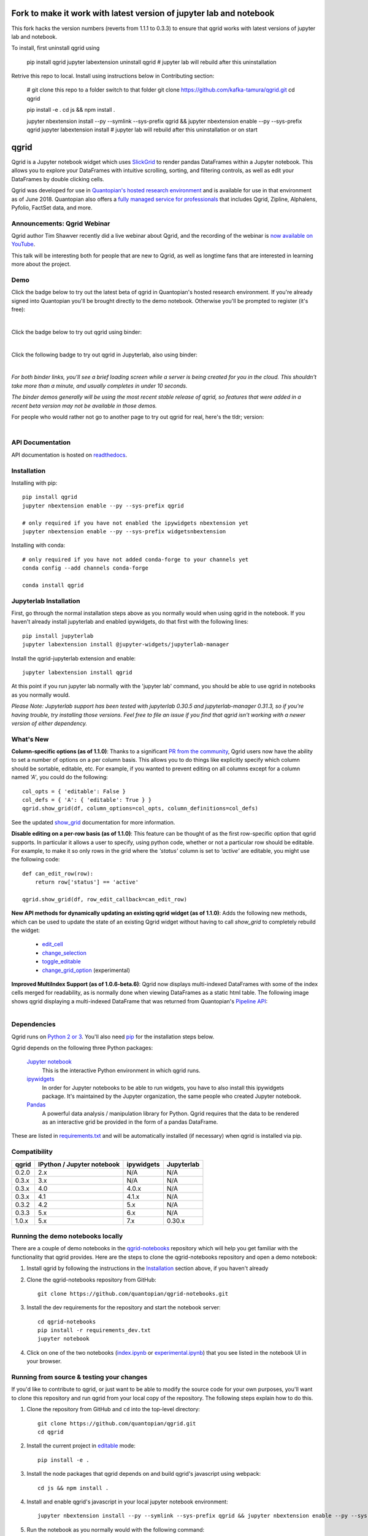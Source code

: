 .. image:: https://media.quantopian.com/logos/open_source/qgrid-logo-03.png
    :target: https://qgrid.readthedocs.io
    :width: 190px
    :align: center
    :alt: qgrid

====
Fork to make it work with latest version of jupyter lab and notebook
====
This fork hacks the version numbers (reverts from 1.1.1 to 0.3.3) to ensure that qgrid works with latest versions of jupyter lab and notebook.

To install, first uninstall qgrid using


  pip install qgrid
  jupyter labextension uninstall qgrid
  # jupyter lab will rebuild after this uninstallation


Retrive this repo to local. Install using instructions below in Contributing section:


  # git clone this repo to a folder switch to that folder
  git clone https://github.com/kafka-tamura/qgrid.git
  cd qgrid

  pip install -e .
  cd js && npm install .

  jupyter nbextension install --py --symlink --sys-prefix qgrid && jupyter nbextension enable --py --sys-prefix qgrid
  jupyter labextension install 
  # jupyter lab will rebuild after this uninstallation or on start



=====
qgrid
=====
Qgrid is a Jupyter notebook widget which uses `SlickGrid <https://github.com/mleibman/SlickGrid>`_ to render pandas
DataFrames within a Jupyter notebook. This allows you to explore your DataFrames with intuitive scrolling, sorting, and
filtering controls, as well as edit your DataFrames by double clicking cells.

Qgrid was developed for use in `Quantopian's hosted research environment
<https://www.quantopian.com/posts/qgrid-now-available-in-research-an-interactive-grid-for-sorting-and-filtering-dataframes?utm_source=github&utm_medium=web&utm_campaign=qgrid-repo>`_
and is available for use in that environment as of June 2018.
Quantopian also offers a `fully managed service for professionals <https://factset.quantopian.com>`_ 
that includes Qgrid, Zipline, Alphalens, Pyfolio, FactSet data, and more.

Announcements: Qgrid Webinar
---------------------------- 
Qgrid author Tim Shawver recently did a live webinar about Qgrid, and the recording of the webinar is `now available on YouTube <https://www.youtube.com/watch?v=AsJJpgwIX0Q>`_.

This talk will be interesting both for people that are new to Qgrid, as well as longtime fans that are interested in learning more about the project.

Demo
----
Click the badge below to try out the latest beta of qgrid in Quantopian's hosted research environment. If you're already signed into Quantopian you'll be brought directly to the demo notebook. Otherwise you'll be prompted to register (it's free):

.. image:: https://img.shields.io/badge/launch-quantopian-red.svg?colorB=d33015
    :target: https://www.quantopian.com/clone_notebook?id=5b2baee1b3d6870048620188&utm_source=github&utm_medium=web&utm_campaign=qgrid-repo
|
Click the badge below to try out qgrid using binder:

.. image:: https://beta.mybinder.org/badge.svg
    :target: https://mybinder.org/v2/gh/quantopian/qgrid-notebooks/master?filepath=index.ipynb
|
Click the following badge to try out qgrid in Jupyterlab, also using binder:

.. image:: https://mybinder.org/badge.svg
    :target: https://mybinder.org/v2/gh/quantopian/qgrid-notebooks/master?urlpath=lab
|
*For both binder links, you'll see a brief loading screen while a server is being created for you in the cloud.  This shouldn't take more than a minute, and usually completes in under 10 seconds.*

*The binder demos generally will be using the most recent stable release of qgrid, so features that were added in a recent beta version may not be available in those demos.*

For people who would rather not go to another page to try out qgrid for real, here's the tldr; version:

        .. figure:: docs/images/filtering_demo.gif
         :align: left
         :target: docs/images/filtering_demo.gif
         :width: 200px

          A brief demo showing filtering, editing, and the `get_changed_df()` method

API Documentation
-----------------
API documentation is hosted on `readthedocs <http://qgrid.readthedocs.io/en/latest/>`_.

Installation
------------

Installing with pip::

  pip install qgrid
  jupyter nbextension enable --py --sys-prefix qgrid

  # only required if you have not enabled the ipywidgets nbextension yet
  jupyter nbextension enable --py --sys-prefix widgetsnbextension

Installing with conda::

  # only required if you have not added conda-forge to your channels yet
  conda config --add channels conda-forge

  conda install qgrid

Jupyterlab Installation
-----------------------

First, go through the normal installation steps above as you normally would when using qgrid in the notebook.
If you haven't already install jupyterlab and enabled ipywidgets, do that first with the following lines::

  pip install jupyterlab
  jupyter labextension install @jupyter-widgets/jupyterlab-manager

Install the qgrid-jupyterlab extension and enable::

  jupyter labextension install qgrid

At this point if you run jupyter lab normally with the 'jupyter lab' command, you should be
able to use qgrid in notebooks as you normally would.

*Please Note: Jupyterlab support has been tested with jupyterlab 0.30.5 and jupyterlab-manager 0.31.3, so if you're
having trouble, try installing those versions. Feel free to file an issue if you find that qgrid isn't working
with a newer version of either dependency.*

What's New
----------
**Column-specific options (as of 1.1.0)**:
Thanks to a significant `PR from the community <https://github.com/quantopian/qgrid/pull/191>`_, Qgrid users now have the ability to set a number of options on a per column basis.  This allows you to do things like explicitly specify which column should be sortable, editable, etc.  For example, if you wanted to prevent editing on all columns except for a column named `'A'`, you could do the following::

    col_opts = { 'editable': False }
    col_defs = { 'A': { 'editable': True } }
    qgrid.show_grid(df, column_options=col_opts, column_definitions=col_defs)

See the updated `show_grid <https://qgrid.readthedocs.io/en/v1.1.0/#qgrid.show_grid>`_ documentation for more information.

**Disable editing on a per-row basis (as of 1.1.0)**:
This feature can be thought of as the first row-specific option that qgrid supports.  In particular it allows a user to specify, using python code, whether or not a particular row should be editable. For example, to make it so only rows in the grid where the `'status'` column is set to `'active'` are editable, you might use the following code::

    def can_edit_row(row):
        return row['status'] == 'active'
        
    qgrid.show_grid(df, row_edit_callback=can_edit_row)

**New API methods for dynamically updating an existing qgrid widget (as of 1.1.0)**:
Adds the following new methods, which can be used to update the state of an existing Qgrid widget without having to call `show_grid` to completely rebuild the widget:

    - `edit_cell <https://qgrid.readthedocs.io/en/latest/#qgrid.QgridWidget.edit_cell>`_
    - `change_selection <https://qgrid.readthedocs.io/en/latest/#qgrid.QgridWidget.change_selection>`_
    - `toggle_editable <https://qgrid.readthedocs.io/en/latest/#qgrid.QgridWidget.toggle_editable>`_
    - `change_grid_option <https://qgrid.readthedocs.io/en/latest/#qgrid.QgridWidget.change_grid_option>`_ (experimental)

**Improved MultiIndex Support (as of 1.0.6-beta.6)**:
Qgrid now displays multi-indexed DataFrames with some of the index cells merged for readability, as is normally done when viewing DataFrames as a static html table.  The following image shows qgrid displaying a multi-indexed DataFrame that was returned from Quantopian's `Pipeline API <https://www.quantopian.com/tutorials/pipeline?utm_source=github&utm_medium=web&utm_campaign=qgrid-repo>`_:

.. figure:: https://s3.amazonaws.com/quantopian-forums/pipeline_with_qgrid.png
         :align: left
         :target: https://s3.amazonaws.com/quantopian-forums/pipeline_with_qgrid.png
         :width: 100px

Dependencies
------------

Qgrid runs on `Python 2 or 3 <https://www.python.org/downloads/>`_.  You'll also need
`pip <https://pypi.python.org/pypi/pip>`_ for the installation steps below.

Qgrid depends on the following three Python packages:

    `Jupyter notebook <https://github.com/jupyter/notebook>`_
      This is the interactive Python environment in which qgrid runs.

    `ipywidgets <https://github.com/ipython/ipywidgets>`_
      In order for Jupyter notebooks to be able to run widgets, you have to also install this ipywidgets package.
      It's maintained by the Jupyter organization, the same people who created Jupyter notebook.

    `Pandas <http://pandas.pydata.org/>`_
      A powerful data analysis / manipulation library for Python.  Qgrid requires that the data to be rendered as an
      interactive grid be provided in the form of a pandas DataFrame.

These are listed in `requirements.txt <https://github.com/quantopian/qgrid/blob/master/requirements.txt>`_
and will be automatically installed (if necessary) when qgrid is installed via pip.

Compatibility
-------------

=================  ===========================  ==============================  ==============================
 qgrid             IPython / Jupyter notebook   ipywidgets                      Jupyterlab
=================  ===========================  ==============================  ==============================
 0.2.0             2.x                          N/A                             N/A
 0.3.x             3.x                          N/A                             N/A
 0.3.x             4.0                          4.0.x                           N/A
 0.3.x             4.1                          4.1.x                           N/A
 0.3.2             4.2                          5.x                             N/A
 0.3.3             5.x                          6.x                             N/A
 1.0.x             5.x                          7.x                             0.30.x
=================  ===========================  ==============================  ==============================


Running the demo notebooks locally
----------------------------------

There are a couple of demo notebooks in the `qgrid-notebooks <https://github.com/quantopian/qgrid-notebooks/>`_ repository
which will help you get familiar with the functionality that qgrid provides. Here are the steps to clone the
qgrid-notebooks repository and open a demo notebook:

#. Install qgrid by following the instructions in the `Installation`_ section above, if you haven't already

#. Clone the qgrid-notebooks repository from GitHub::

    git clone https://github.com/quantopian/qgrid-notebooks.git

#. Install the dev requirements for the repository and start the notebook server::

    cd qgrid-notebooks
    pip install -r requirements_dev.txt
    jupyter notebook

#. Click on one of the two notebooks (`index.ipynb <https://github.com/quantopian/qgrid-notebooks/blob/master/index.ipynb>`_ or `experimental.ipynb <https://github.com/quantopian/qgrid-notebooks/blob/master/experimental.ipynb>`_) that you see listed in the notebook UI in your browser.

Running from source & testing your changes
------------------------------------------

If you'd like to contribute to qgrid, or just want to be able to modify the source code for your own purposes, you'll
want to clone this repository and run qgrid from your local copy of the repository.  The following steps explain how
to do this.

#. Clone the repository from GitHub and ``cd`` into the top-level directory::

    git clone https://github.com/quantopian/qgrid.git
    cd qgrid

#. Install the current project in `editable <https://pip.pypa.io/en/stable/reference/pip_install/#editable-installs>`_
   mode::

    pip install -e .

#. Install the node packages that qgrid depends on and build qgrid's javascript using webpack::

    cd js && npm install .

#. Install and enable qgrid's javascript in your local jupyter notebook environment::

    jupyter nbextension install --py --symlink --sys-prefix qgrid && jupyter nbextension enable --py --sys-prefix qgrid

#. Run the notebook as you normally would with the following command::

    jupyter notebook

Manually testing server-side changes
^^^^^^^^^^^^^^^^^^^^^^^^^^^^^^^^^^^^
If the code you need to change is in qgrid's python code, then restart the kernel of the notebook you're in and
rerun any qgrid cells to see your changes take effect.

Manually testing client-side changes
^^^^^^^^^^^^^^^^^^^^^^^^^^^^^^^^^^^^
If the code you need to change is in qgrid's javascript or css code, repeat step 3 to rebuild qgrid's npm package,
then refresh the browser tab where you're viewing your notebook to see your changes take effect.

Running automated tests
^^^^^^^^^^^^^^^^^^^^^^^
There is a small python test suite which can be run locally by running the command ``pytest`` in the root folder
of the repository.

Building docs
^^^^^^^^^^^^^
The read-the-docs page is generated using sphinx. If you change any doc strings or want to add something to the
read-the-docs page, you can preview your changes locally before submitting a PR using the following commands::

    pip install sphinx sphinx_rtd_theme
    cd docs && make html

This will result in the ``docs/_build/html`` folder being populated with a new version of the read-the-docs site. If
you open the ``index.html`` file in your browser, you should be able to preview your changes.

Events API
----------
As of qgrid 1.0.3 there are new ``on`` and ``off`` methods in qgrid which can be used to attach/detach event handlers. They're available on both the ``qgrid`` module (see `qgrid.on <https://qgrid.readthedocs.io/en/latest/#qgrid.on>`_), and on individual QgridWidget instances (see `qgrid.QgridWidget.on <https://qgrid.readthedocs.io/en/latest/#qgrid.QgridWidget.on>`_). Previously the only way to listen for events was to use undocumented parts of the API.  

Having the ability to attach event handlers allows us to do some interesting things in terms of using qgrid in conjunction with other widgets/visualizations. One example is using qgrid to filter a DataFrame that's also being displayed by another visualization.

If you previously used the ``observe`` method to respond to qgrid events, lets see how your code might be updated to use the new ``on`` method::

    # Before upgrading to 1.0.3
    def handle_df_change(change):
        print(change['new'])

    qgrid_widget.observe(handle_df_change, names=['_df'])

When you upgrade to 1.0.3, you have more granular control over which events you do an don't listen to, but you can also replicate the previous behavior of calling ``print`` every time the state of the internal DataFrame is changed. Here's what that would look like using the new ``on`` method::

    # After upgrading to 1.0.3
    def handle_json_updated(event, qgrid_widget):
        # exclude 'viewport_changed' events since that doesn't change the DataFrame
        if (event['triggered_by'] != 'viewport_changed'):
            print(qgrid_widget.get_changed_df())

    qgrid_widget.on('json_updated', handle_json_updated)

See the `events notebook <https://mybinder.org/v2/gh/quantopian/qgrid-notebooks/master?filepath=events.ipynb>`_ for more examples of using these new API methods.

For people who would rather not go to another page to try out the events notebook, here are a couple of gifs to give you an idea of what you can do with it.

The first gif shows how you can use qgrid to filter the data that's being shown by a matplotlib scatter plot:

        .. figure:: docs/images/linked_to_scatter.gif
         :align: left
         :target: docs/images/linked_to_scatter.gif
         :width: 600px

          A brief demo showing qgrid hooked up to a matplotlib plot

The second gif shows how you can move qgrid to a separate view in JupyterLab, which makes it more convenient
to use in conjunction with other visualizations (in this case, a couple of ``Output`` widgets):

        .. figure:: docs/images/events_api.gif
         :align: left
         :target: docs/images/events_api.gif
         :width: 600px

          A brief demo showing qgrid's events api

Continuing to use qgrid 0.3.3
-----------------------------
If you're looking for the installation and usage instructions for qgrid 0.3.3 and the sample notebook that goes
along with it, please see the `qgrid 0.3.3 tag <https://github.com/quantopian/qgrid/tree/v0.3.3>`_ in this
repository. The installation steps will be mostly the same. The only difference is that when you run "pip install"
you'll have to explicitly specify that you want to install version 0.3.3, like this::

  pip install qgrid==0.3.3

If you're looking for the API docs, you can find them on the
`readthedocs page for qgrid 0.3.3 <http://qgrid.readthedocs.io/en/v0.3.3/>`_.

If you're looking for the demo notebook for 0.3.3, it's still availabe `in nbviewer
<http://nbviewer.jupyter.org/gist/TimShawver/8fcef51dd3c222ed25306c002ab89b60>`_.

Qgrid 0.3.3 is not compatible with ipywidgets 7, so if you need support for ipywidgets 7, you'll need to use
qgrid 1.0.

Contributing
------------
All contributions, bug reports, bug fixes, documentation improvements, enhancements, and ideas are welcome. See the
`Running from source & testing your changes`_ section above for more details on local qgrid development.

If you are looking to start working with the qgrid codebase, navigate to the GitHub issues tab and start looking
through interesting issues.

Feel free to ask questions by submitting an issue with your question.
